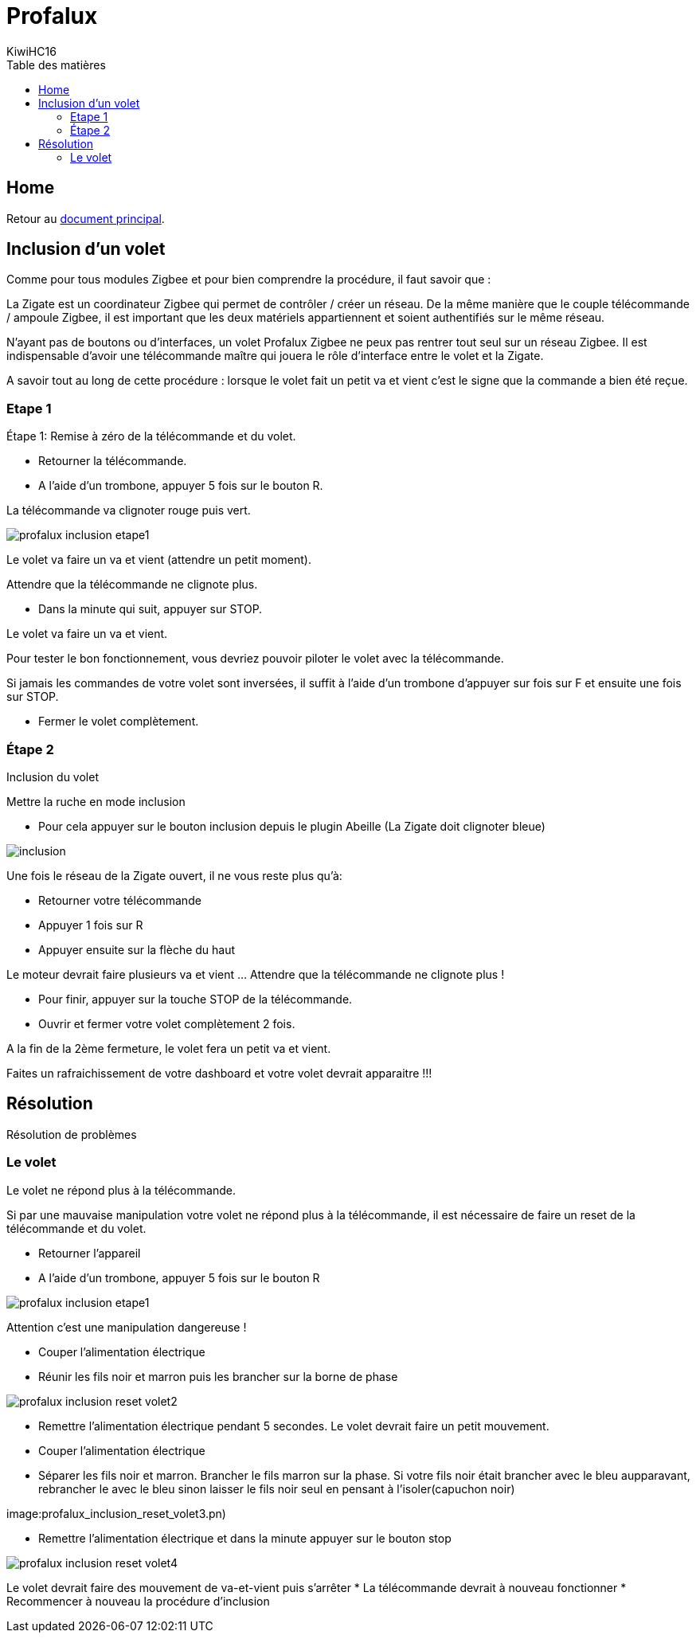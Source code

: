 = Profalux
KiwiHC16
:toc2:
:toclevels: 4
:toc-title: Table des matières
:imagesdir: ../images
:iconsdir: ../images/icons

== Home

Retour au link:index.html[document principal].

== Inclusion d'un volet

Comme pour tous modules Zigbee et pour bien comprendre la procédure, il faut savoir que :

La Zigate est un coordinateur Zigbee qui permet de contrôler / créer un réseau. De la même manière que le couple télécommande / ampoule Zigbee, il est important que les deux matériels appartiennent et soient authentifiés sur le même réseau.

N’ayant pas de boutons ou d’interfaces, un volet Profalux Zigbee ne peux pas rentrer tout seul sur un réseau Zigbee. Il est indispensable d’avoir une télécommande maître qui jouera le rôle d’interface entre le volet et la Zigate.

A savoir tout au long de cette procédure : lorsque le volet fait un petit va et vient c'est le signe que la commande a bien été reçue.

=== Etape 1

Étape 1: Remise à zéro de la télécommande et du volet.

* Retourner la télécommande.
* A l’aide d’un trombone, appuyer 5 fois sur le bouton R.

La télécommande va clignoter rouge puis vert.

image:profalux_inclusion_etape1.png[]

Le volet va faire un va et vient (attendre un petit moment).

Attendre que la télécommande ne clignote plus.

* Dans la minute qui suit, appuyer sur STOP.

Le volet va faire un va et vient.

Pour tester le bon fonctionnement, vous devriez pouvoir piloter le volet avec la télécommande.

Si jamais les commandes de votre volet sont inversées, il suffit à l'aide d'un trombone d'appuyer sur fois sur F et ensuite une fois sur STOP.

* Fermer le volet complètement.

=== Étape 2

Inclusion du volet

Mettre la ruche en mode inclusion

* Pour cela appuyer sur le bouton inclusion depuis le plugin Abeille (La Zigate doit clignoter bleue)

image:inclusion.png[]

Une fois le réseau de la Zigate ouvert, il ne vous reste plus qu’à:

* Retourner votre télécommande
* Appuyer 1 fois sur R
* Appuyer ensuite sur la flèche du haut

Le moteur devrait faire plusieurs va et vient …
Attendre que la télécommande ne clignote plus !

* Pour finir, appuyer sur la touche STOP de la télécommande.

* Ouvrir et fermer votre volet complètement 2 fois.

A la fin de la 2ème fermeture, le volet fera un petit va et vient.

Faites un rafraichissement de votre dashboard et votre volet devrait apparaitre !!!


== Résolution

Résolution de problèmes

=== Le volet

Le volet ne répond plus à la télécommande.

Si par une mauvaise manipulation votre volet ne répond plus à la télécommande, il est nécessaire de faire un reset de la télécommande et du volet.

* Retourner l’appareil
* A l’aide d’un trombone, appuyer 5 fois sur le bouton R

image:profalux_inclusion_etape1.png[]

Attention c'est une manipulation dangereuse !

* Couper l'alimentation électrique
* Réunir les fils noir et marron puis les brancher sur la borne de phase

image:profalux_inclusion_reset_volet2.png[]

* Remettre l'alimentation électrique pendant 5 secondes. Le volet devrait faire un petit mouvement.
* Couper l'alimentation électrique
* Séparer les fils noir et marron. Brancher le fils marron sur la phase. Si votre fils noir était brancher avec le bleu aupparavant, rebrancher le avec le bleu sinon laisser le fils noir seul en pensant à l'isoler(capuchon noir)

image:profalux_inclusion_reset_volet3.pn)

* Remettre l'alimentation électrique et dans la minute appuyer sur le bouton stop

image:profalux_inclusion_reset_volet4.png[]

Le volet devrait faire des mouvement de va-et-vient puis s'arrêter
* La télécommande devrait à nouveau fonctionner
* Recommencer à nouveau la procédure d'inclusion
